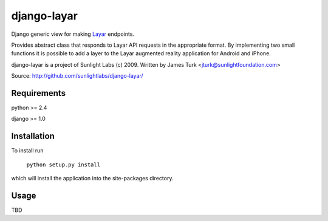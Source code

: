 ============
django-layar
============

Django generic view for making `Layar <http://layar.com>`_ endpoints.

Provides abstract class that responds to Layar API requests in the appropriate format.  By implementing two small functions it is possible to add a layer to the Layar augmented reality application for Android and iPhone.

django-layar is a project of Sunlight Labs (c) 2009.
Written by James Turk <jturk@sunlightfoundation.com>

Source: http://github.com/sunlightlabs/django-layar/

Requirements
============

python >= 2.4

django >= 1.0

Installation
============

To install run

    ``python setup.py install``

which will install the application into the site-packages directory.

Usage
=====

TBD
